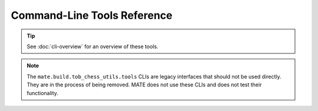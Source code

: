############################
Command-Line Tools Reference
############################

.. TIP::
  See :doc:`cli-overview` for an overview of these tools.

.. autoprogram:: mate_cli.cli:parser
  :prog: mate-cli

.. NOTE::
  The ``mate.build.tob_chess_utils.tools`` CLIs are legacy interfaces that should not be
  used directly. They are in the process of being removed. MATE does not use
  these CLIs and does not test their functionality.

.. autoprogram:: mate.build.tob_chess_utils.tools.margin:parser
  :prog: python3 -m mate.build.tob_chess_utils.tools.margin

.. autoprogram:: mate.build.tob_chess_utils.tools.aspirin:parser
  :prog: python3 -m mate.build.tob_chess_utils.tools.aspirin

.. autoprogram:: mate.build.tob_chess_utils.tools.migraine:parser
  :prog: python3 -m mate.build.tob_chess_utils.tools.migraine

